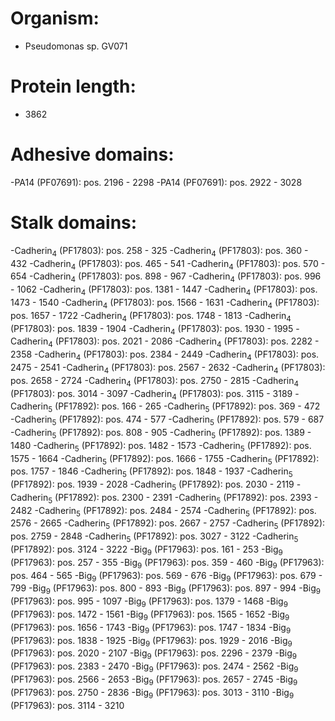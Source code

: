 * Organism:
- Pseudomonas sp. GV071
* Protein length:
- 3862
* Adhesive domains:
-PA14 (PF07691): pos. 2196 - 2298
-PA14 (PF07691): pos. 2922 - 3028
* Stalk domains:
-Cadherin_4 (PF17803): pos. 258 - 325
-Cadherin_4 (PF17803): pos. 360 - 432
-Cadherin_4 (PF17803): pos. 465 - 541
-Cadherin_4 (PF17803): pos. 570 - 654
-Cadherin_4 (PF17803): pos. 898 - 967
-Cadherin_4 (PF17803): pos. 996 - 1062
-Cadherin_4 (PF17803): pos. 1381 - 1447
-Cadherin_4 (PF17803): pos. 1473 - 1540
-Cadherin_4 (PF17803): pos. 1566 - 1631
-Cadherin_4 (PF17803): pos. 1657 - 1722
-Cadherin_4 (PF17803): pos. 1748 - 1813
-Cadherin_4 (PF17803): pos. 1839 - 1904
-Cadherin_4 (PF17803): pos. 1930 - 1995
-Cadherin_4 (PF17803): pos. 2021 - 2086
-Cadherin_4 (PF17803): pos. 2282 - 2358
-Cadherin_4 (PF17803): pos. 2384 - 2449
-Cadherin_4 (PF17803): pos. 2475 - 2541
-Cadherin_4 (PF17803): pos. 2567 - 2632
-Cadherin_4 (PF17803): pos. 2658 - 2724
-Cadherin_4 (PF17803): pos. 2750 - 2815
-Cadherin_4 (PF17803): pos. 3014 - 3097
-Cadherin_4 (PF17803): pos. 3115 - 3189
-Cadherin_5 (PF17892): pos. 166 - 265
-Cadherin_5 (PF17892): pos. 369 - 472
-Cadherin_5 (PF17892): pos. 474 - 577
-Cadherin_5 (PF17892): pos. 579 - 687
-Cadherin_5 (PF17892): pos. 808 - 905
-Cadherin_5 (PF17892): pos. 1389 - 1480
-Cadherin_5 (PF17892): pos. 1482 - 1573
-Cadherin_5 (PF17892): pos. 1575 - 1664
-Cadherin_5 (PF17892): pos. 1666 - 1755
-Cadherin_5 (PF17892): pos. 1757 - 1846
-Cadherin_5 (PF17892): pos. 1848 - 1937
-Cadherin_5 (PF17892): pos. 1939 - 2028
-Cadherin_5 (PF17892): pos. 2030 - 2119
-Cadherin_5 (PF17892): pos. 2300 - 2391
-Cadherin_5 (PF17892): pos. 2393 - 2482
-Cadherin_5 (PF17892): pos. 2484 - 2574
-Cadherin_5 (PF17892): pos. 2576 - 2665
-Cadherin_5 (PF17892): pos. 2667 - 2757
-Cadherin_5 (PF17892): pos. 2759 - 2848
-Cadherin_5 (PF17892): pos. 3027 - 3122
-Cadherin_5 (PF17892): pos. 3124 - 3222
-Big_9 (PF17963): pos. 161 - 253
-Big_9 (PF17963): pos. 257 - 355
-Big_9 (PF17963): pos. 359 - 460
-Big_9 (PF17963): pos. 464 - 565
-Big_9 (PF17963): pos. 569 - 676
-Big_9 (PF17963): pos. 679 - 799
-Big_9 (PF17963): pos. 800 - 893
-Big_9 (PF17963): pos. 897 - 994
-Big_9 (PF17963): pos. 995 - 1097
-Big_9 (PF17963): pos. 1379 - 1468
-Big_9 (PF17963): pos. 1472 - 1561
-Big_9 (PF17963): pos. 1565 - 1652
-Big_9 (PF17963): pos. 1656 - 1743
-Big_9 (PF17963): pos. 1747 - 1834
-Big_9 (PF17963): pos. 1838 - 1925
-Big_9 (PF17963): pos. 1929 - 2016
-Big_9 (PF17963): pos. 2020 - 2107
-Big_9 (PF17963): pos. 2296 - 2379
-Big_9 (PF17963): pos. 2383 - 2470
-Big_9 (PF17963): pos. 2474 - 2562
-Big_9 (PF17963): pos. 2566 - 2653
-Big_9 (PF17963): pos. 2657 - 2745
-Big_9 (PF17963): pos. 2750 - 2836
-Big_9 (PF17963): pos. 3013 - 3110
-Big_9 (PF17963): pos. 3114 - 3210

